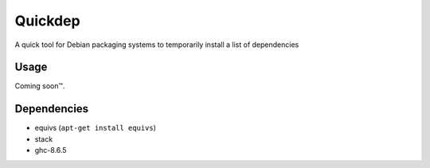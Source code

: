 ########
Quickdep
########

|License: MIT|

A quick tool for Debian packaging systems to temporarily install a list
of dependencies

Usage
======

Coming soon™.

Dependencies
============

* equivs (``apt-get install equivs``)
* stack
* ghc-8.6.5

.. |License: MIT| image:: https://img.shields.io/badge/License-MIT-yellow.svg
	:target: https://opensource.org/licenses/MIT
